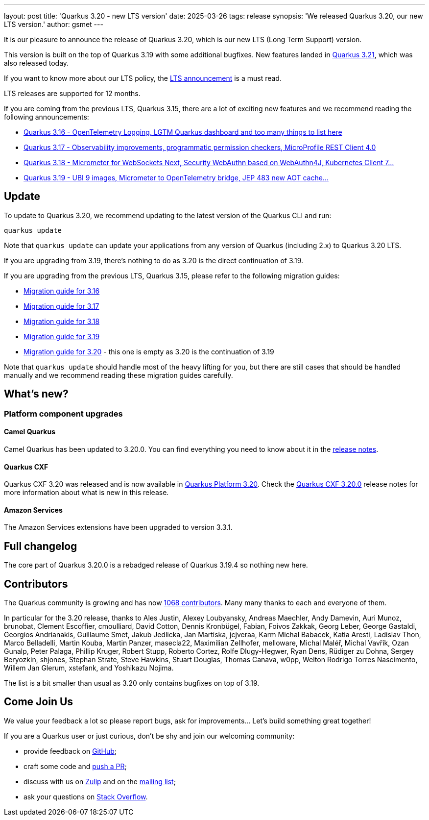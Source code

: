 ---
layout: post
title: 'Quarkus 3.20 - new LTS version'
date: 2025-03-26
tags: release
synopsis: 'We released Quarkus 3.20, our new LTS version.'
author: gsmet
---

It is our pleasure to announce the release of Quarkus 3.20, which is our new LTS (Long Term Support) version.

This version is built on the top of Quarkus 3.19 with some additional bugfixes.
New features landed in https://quarkus.io/blog/quarkus-3-21-0-released/[Quarkus 3.21], which was also released today.

If you want to know more about our LTS policy, the https://quarkus.io/blog/lts-releases/[LTS announcement] is a must read.

LTS releases are supported for 12 months.

If you are coming from the previous LTS, Quarkus 3.15, there are a lot of exciting new features and we recommend reading the following announcements:

- https://quarkus.io/blog/quarkus-3-16-1-released/[Quarkus 3.16 - OpenTelemetry Logging, LGTM Quarkus dashboard and too many things to list here]
- https://quarkus.io/blog/quarkus-3-17-0-released/[Quarkus 3.17 - Observability improvements, programmatic permission checkers, MicroProfile REST Client 4.0]
- https://quarkus.io/blog/quarkus-3-18-1-released/[Quarkus 3.18 - Micrometer for WebSockets Next, Security WebAuthn based on WebAuthn4J, Kubernetes Client 7...]
- https://quarkus.io/blog/quarkus-3-19-1-released/[Quarkus 3.19 - UBI 9 images, Micrometer to OpenTelemetry bridge, JEP 483 new AOT cache...]

== Update

To update to Quarkus 3.20, we recommend updating to the latest version of the Quarkus CLI and run:

[source,bash]
----
quarkus update
----

Note that `quarkus update` can update your applications from any version of Quarkus (including 2.x) to Quarkus 3.20 LTS.

If you are upgrading from 3.19, there's nothing to do as 3.20 is the direct continuation of 3.19.

If you are upgrading from the previous LTS, Quarkus 3.15, please refer to the following migration guides:

- https://github.com/quarkusio/quarkus/wiki/Migration-Guide-3.16[Migration guide for 3.16]
- https://github.com/quarkusio/quarkus/wiki/Migration-Guide-3.17[Migration guide for 3.17]
- https://github.com/quarkusio/quarkus/wiki/Migration-Guide-3.18[Migration guide for 3.18]
- https://github.com/quarkusio/quarkus/wiki/Migration-Guide-3.19[Migration guide for 3.19]
- https://github.com/quarkusio/quarkus/wiki/Migration-Guide-3.20[Migration guide for 3.20] - this one is empty as 3.20 is the continuation of 3.19

Note that `quarkus update` should handle most of the heavy lifting for you,
but there are still cases that should be handled manually and we recommend reading these migration guides carefully.

== What's new?

=== Platform component upgrades

==== Camel Quarkus

Camel Quarkus has been updated to 3.20.0.
You can find everything you need to know about it in the https://camel.apache.org/blog/camel-quarkus-release-3.20.0[release notes].

==== Quarkus CXF

Quarkus CXF 3.20 was released and is now available in https://code.quarkus.io/?extension-search=origin:platform%20quarkus-cxf[Quarkus Platform 3.20].
Check the https://docs.quarkiverse.io/quarkus-cxf/dev/release-notes/3.20.0.html[Quarkus CXF 3.20.0] release notes for more information about what is new in this release.

==== Amazon Services

The Amazon Services extensions have been upgraded to version 3.3.1.

== Full changelog

The core part of Quarkus 3.20.0 is a rebadged release of Quarkus 3.19.4 so nothing new here.

== Contributors

The Quarkus community is growing and has now https://github.com/quarkusio/quarkus/graphs/contributors[1068 contributors].
Many many thanks to each and everyone of them.

In particular for the 3.20 release, thanks to Ales Justin, Alexey Loubyansky, Andreas Maechler, Andy Damevin, Auri Munoz, brunobat, Clement Escoffier, cmoulliard, David Cotton, Dennis Kronbügel, Fabian, Foivos Zakkak, Georg Leber, George Gastaldi, Georgios Andrianakis, Guillaume Smet, Jakub Jedlicka, Jan Martiska, jcjveraa, Karm Michal Babacek, Katia Aresti, Ladislav Thon, Marco Belladelli, Martin Kouba, Martin Panzer, masecla22, Maximilian Zellhofer, melloware, Michal Maléř, Michal Vavřík, Ozan Gunalp, Peter Palaga, Phillip Kruger, Robert Stupp, Roberto Cortez, Rolfe Dlugy-Hegwer, Ryan Dens, Rüdiger zu Dohna, Sergey Beryozkin, shjones, Stephan Strate, Steve Hawkins, Stuart Douglas, Thomas Canava, w0pp, Welton Rodrigo Torres Nascimento, Willem Jan Glerum, xstefank, and Yoshikazu Nojima.

The list is a bit smaller than usual as 3.20 only contains bugfixes on top of 3.19.

== Come Join Us

We value your feedback a lot so please report bugs, ask for improvements... Let's build something great together!

If you are a Quarkus user or just curious, don't be shy and join our welcoming community:

 * provide feedback on https://github.com/quarkusio/quarkus/issues[GitHub];
 * craft some code and https://github.com/quarkusio/quarkus/pulls[push a PR];
 * discuss with us on https://quarkusio.zulipchat.com/[Zulip] and on the https://groups.google.com/d/forum/quarkus-dev[mailing list];
 * ask your questions on https://stackoverflow.com/questions/tagged/quarkus[Stack Overflow].

